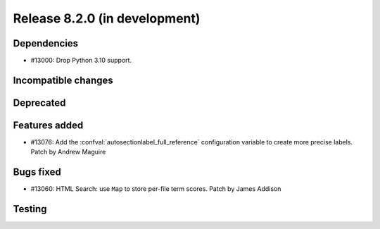 Release 8.2.0 (in development)
==============================

Dependencies
------------

* #13000: Drop Python 3.10 support.

Incompatible changes
--------------------

Deprecated
----------

Features added
--------------

* #13076: Add the :confval:`autosectionlabel_full_reference`
  configuration variable to create more precise labels.
  Patch by Andrew Maguire

Bugs fixed
----------

* #13060: HTML Search: use ``Map`` to store per-file term scores.
  Patch by James Addison

Testing
-------
